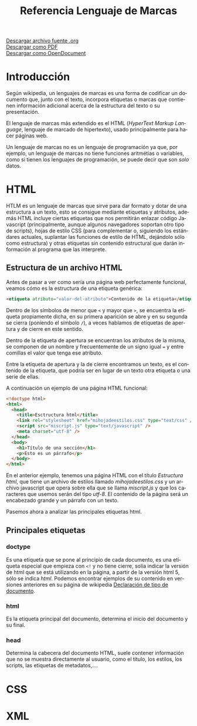 #+TITLE: Referencia Lenguaje de Marcas
#+LANGUAGE: es

[[./referencia.org][Descargar archivo fuente .org]]\\
[[./referencia.pdf][Descargar como PDF]]\\
[[./referencia.odt][Descargar como OpenDocument]]

* Introducción
Según wikipedia, un lenguajes de marcas es una forma de codificar un documento que, junto con el texto, incorpora etiquetas o marcas que contienen información adicional acerca de la estructura del texto o su presentación.

El lenguaje de marcas más extendido es el HTML (/HyperText Markup Language/, lenguaje de marcado de hipertexto), usado principalmente para hacer páginas web.

Un lenguaje de marcas no es un lenguaje de programación ya que, por ejemplo, un lenguaje de marcas no tiene funciones aritmétias o variables, como si tienen los lenguajes de programación, se puede decir que son /solo/ datos.
* HTML
HTLM es un lenguaje de marcas que sirve para dar formato y dotar de una estructura a un texto, esto se consigue mediante etiquetas y atributos, además HTML incluye ciertas etiquetas que nos permitirán enlazar código Javascript (principalmente, aunque algunos navegadores soportan otro tipo de scripts), hojas de estilo CSS (para complementar o, siguiendo los estándares actuales, suplantar las funciones de estilo de HTML, dejándolo sólo como estructura) y otras etiquetas sin contenido estructural que darán información al programa que las interprete.
** Estructura de un archivo HTML
Antes de pasar a ver como sería una página web perfectamente funcional, veamos cómo es la estructura de una etiqueta genérica:

#+BEGIN_SRC html
<etiqueta atributo="valor-del-atributo">Contenido de la etiqueta</etiqueta>
#+END_SRC
Dentro de los símbolos de menor que ~<~ y mayor que ~>~, se encuentra la etiqueta propiamente dicha, en su primera aparición se abre y en su segunda se cierra (poníendo el símbolo ~/~), a veces hablamos de etiquetas de apertura y de cierre en este sentido.

Dentro de la etiqueta de apertura se encuentran los atributos de la misma, se componen de un nombre y frecuentemente de un signo igual ~=~ y entre comillas el valor que tenga ese atributo.

Entre la etiqueta de apertura y la de cierre encontramos un texto, es el contenido de la etiqueta, que podría ser en lugar de un texto otra etiqueta o una serie de ellas.

A continuación un ejemplo de una página HTML funcional:
#+BEGIN_SRC html
  <!doctype html>
  <html>
    <head>
      <title>Esctructura html</title>
      <link rel="stylesheet" href="mihojadeestilos.css" type="text/css" />
      <script src="miscript.js" type="text/javascript" />
      <meta charset="utf-8" />
    </head>
    <body>
      <h1>Título de una sección</h1>
      <p>Esto es un párrafo</p>
    </body>
  </html>
#+END_SRC

En el anterior ejemplo, tenemos una página HTML con el título /Estructura html/, que tiene un archivo de estilos llamado /mihojadeestilos.css/ y un archivo javascript que opera sobre ella que se llama /miscript.js/ y que los caracteres que usemos serán del tipo /utf-8/. El contenido de la página será un encabezado grande y un párrafo con un texto.

Pasemos ahora a analizar las principales etiquetas html.
** Principales etiquetas
*** doctype
Es una etiqueta que se pone al principio de cada documento, es una etiqueta especial que empieza con ~<!~ y no tiene cierre, solía indicar la versión de html que se está utilizando en la página, a partir de la versión html 5, sólo se indica /html/. Podemos encontrar ejemplos de su contenido en versiones anteriores en su página de wikipedia [[https://es.wikipedia.org/wiki/Declaraci%C3%B3n_de_tipo_de_documento][Declaración de tipo de documento]].
*** html
Es la etiqueta principal del documento, determina el inicio del documento y su final.
*** head
Determina la cabecera del documento HTML, suele contener información que no se muestra directamente al usuario, como el título, los estilos, los scripts, las etiquetas de metadatos,....
*** 
* CSS
* XML
